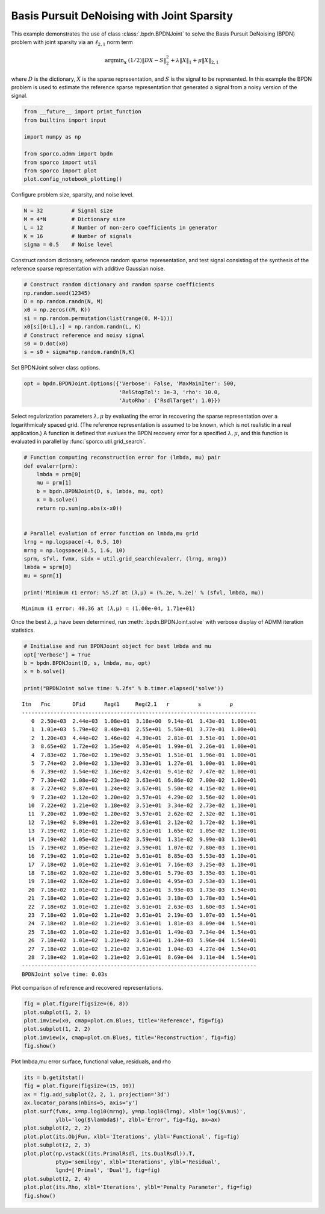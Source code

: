 .. _examples_sc_bpdnjnt_opt:

Basis Pursuit DeNoising with Joint Sparsity
===========================================

This example demonstrates the use of class :class:`.bpdn.BPDNJoint` to
solve the Basis Pursuit DeNoising (BPDN) problem with joint sparsity via
an :math:`ℓ_{2,1}` norm term

.. math:: \mathrm{argmin}_\mathbf{x} \; (1/2) \| D X - S \|_2^2 + \lambda \| X \|_1 + \mu \| X \|_{2,1}

where :math:`D` is the dictionary, :math:`X` is the sparse
representation, and :math:`S` is the signal to be represented. In this
example the BPDN problem is used to estimate the reference sparse
representation that generated a signal from a noisy version of the
signal.

.. code:: ipython3

    from __future__ import print_function
    from builtins import input

    import numpy as np

    from sporco.admm import bpdn
    from sporco import util
    from sporco import plot
    plot.config_notebook_plotting()

Configure problem size, sparsity, and noise level.

.. code:: ipython3

    N = 32         # Signal size
    M = 4*N        # Dictionary size
    L = 12         # Number of non-zero coefficients in generator
    K = 16         # Number of signals
    sigma = 0.5    # Noise level

Construct random dictionary, reference random sparse representation, and
test signal consisting of the synthesis of the reference sparse
representation with additive Gaussian noise.

.. code:: ipython3

    # Construct random dictionary and random sparse coefficients
    np.random.seed(12345)
    D = np.random.randn(N, M)
    x0 = np.zeros((M, K))
    si = np.random.permutation(list(range(0, M-1)))
    x0[si[0:L],:] = np.random.randn(L, K)
    # Construct reference and noisy signal
    s0 = D.dot(x0)
    s = s0 + sigma*np.random.randn(N,K)

Set BPDNJoint solver class options.

.. code:: ipython3

    opt = bpdn.BPDNJoint.Options({'Verbose': False, 'MaxMainIter': 500,
                                  'RelStopTol': 1e-3, 'rho': 10.0,
                                  'AutoRho': {'RsdlTarget': 1.0}})

Select regularization parameters :math:`\lambda, \mu` by evaluating the
error in recovering the sparse representation over a logarithmicaly
spaced grid. (The reference representation is assumed to be known, which
is not realistic in a real application.) A function is defined that
evalues the BPDN recovery error for a specified :math:`\lambda, \mu`,
and this function is evaluated in parallel by
:func:`sporco.util.grid_search`.

.. code:: ipython3

    # Function computing reconstruction error for (lmbda, mu) pair
    def evalerr(prm):
        lmbda = prm[0]
        mu = prm[1]
        b = bpdn.BPDNJoint(D, s, lmbda, mu, opt)
        x = b.solve()
        return np.sum(np.abs(x-x0))


    # Parallel evalution of error function on lmbda,mu grid
    lrng = np.logspace(-4, 0.5, 10)
    mrng = np.logspace(0.5, 1.6, 10)
    sprm, sfvl, fvmx, sidx = util.grid_search(evalerr, (lrng, mrng))
    lmbda = sprm[0]
    mu = sprm[1]

    print('Minimum ℓ1 error: %5.2f at (𝜆,μ) = (%.2e, %.2e)' % (sfvl, lmbda, mu))


.. parsed-literal::

    Minimum ℓ1 error: 40.36 at (𝜆,μ) = (1.00e-04, 1.71e+01)


Once the best :math:`\lambda, \mu` have been determined, run
:meth:`.bpdn.BPDNJoint.solve` with verbose display of ADMM iteration
statistics.

.. code:: ipython3

    # Initialise and run BPDNJoint object for best lmbda and mu
    opt['Verbose'] = True
    b = bpdn.BPDNJoint(D, s, lmbda, mu, opt)
    x = b.solve()

    print("BPDNJoint solve time: %.2fs" % b.timer.elapsed('solve'))


.. parsed-literal::

    Itn   Fnc       DFid      Regℓ1     Regℓ2,1   r         s         ρ
    --------------------------------------------------------------------------
       0  2.50e+03  2.44e+03  1.08e+01  3.18e+00  9.14e-01  1.43e-01  1.00e+01
       1  1.01e+03  5.79e+02  8.48e+01  2.55e+01  5.50e-01  3.77e-01  1.00e+01
       2  1.20e+03  4.44e+02  1.46e+02  4.39e+01  2.81e-01  3.51e-01  1.00e+01
       3  8.65e+02  1.72e+02  1.35e+02  4.05e+01  1.99e-01  2.26e-01  1.00e+01
       4  7.83e+02  1.76e+02  1.19e+02  3.55e+01  1.51e-01  1.96e-01  1.00e+01
       5  7.74e+02  2.04e+02  1.13e+02  3.33e+01  1.27e-01  1.00e-01  1.00e+01
       6  7.39e+02  1.54e+02  1.16e+02  3.42e+01  9.41e-02  7.47e-02  1.00e+01
       7  7.30e+02  1.08e+02  1.23e+02  3.63e+01  6.86e-02  7.00e-02  1.00e+01
       8  7.27e+02  9.87e+01  1.24e+02  3.67e+01  5.50e-02  4.15e-02  1.00e+01
       9  7.23e+02  1.12e+02  1.20e+02  3.57e+01  4.29e-02  3.56e-02  1.00e+01
      10  7.22e+02  1.21e+02  1.18e+02  3.51e+01  3.34e-02  2.73e-02  1.10e+01
      11  7.20e+02  1.09e+02  1.20e+02  3.57e+01  2.62e-02  2.32e-02  1.10e+01
      12  7.19e+02  9.89e+01  1.22e+02  3.63e+01  2.12e-02  1.72e-02  1.10e+01
      13  7.19e+02  1.01e+02  1.21e+02  3.61e+01  1.65e-02  1.05e-02  1.10e+01
      14  7.19e+02  1.05e+02  1.21e+02  3.59e+01  1.31e-02  9.99e-03  1.10e+01
      15  7.19e+02  1.05e+02  1.21e+02  3.59e+01  1.07e-02  7.80e-03  1.10e+01
      16  7.19e+02  1.01e+02  1.21e+02  3.61e+01  8.85e-03  5.53e-03  1.10e+01
      17  7.18e+02  1.01e+02  1.21e+02  3.61e+01  7.16e-03  3.25e-03  1.10e+01
      18  7.18e+02  1.02e+02  1.21e+02  3.60e+01  5.79e-03  3.35e-03  1.10e+01
      19  7.18e+02  1.02e+02  1.21e+02  3.60e+01  4.95e-03  2.53e-03  1.10e+01
      20  7.18e+02  1.01e+02  1.21e+02  3.61e+01  3.93e-03  1.73e-03  1.54e+01
      21  7.18e+02  1.01e+02  1.21e+02  3.61e+01  3.18e-03  1.78e-03  1.54e+01
      22  7.18e+02  1.01e+02  1.21e+02  3.61e+01  2.63e-03  1.60e-03  1.54e+01
      23  7.18e+02  1.01e+02  1.21e+02  3.61e+01  2.19e-03  1.07e-03  1.54e+01
      24  7.18e+02  1.01e+02  1.21e+02  3.61e+01  1.81e-03  8.09e-04  1.54e+01
      25  7.18e+02  1.01e+02  1.21e+02  3.61e+01  1.49e-03  7.34e-04  1.54e+01
      26  7.18e+02  1.01e+02  1.21e+02  3.61e+01  1.24e-03  5.96e-04  1.54e+01
      27  7.18e+02  1.01e+02  1.21e+02  3.61e+01  1.04e-03  4.27e-04  1.54e+01
      28  7.18e+02  1.01e+02  1.21e+02  3.61e+01  8.69e-04  3.11e-04  1.54e+01
    --------------------------------------------------------------------------
    BPDNJoint solve time: 0.03s


Plot comparison of reference and recovered representations.

.. code:: ipython3

    fig = plot.figure(figsize=(6, 8))
    plot.subplot(1, 2, 1)
    plot.imview(x0, cmap=plot.cm.Blues, title='Reference', fig=fig)
    plot.subplot(1, 2, 2)
    plot.imview(x, cmap=plot.cm.Blues, title='Reconstruction', fig=fig)
    fig.show()



.. image:: bpdnjnt_opt_files/bpdnjnt_opt_13_0.png


Plot lmbda,mu error surface, functional value, residuals, and rho

.. code:: ipython3

    its = b.getitstat()
    fig = plot.figure(figsize=(15, 10))
    ax = fig.add_subplot(2, 2, 1, projection='3d')
    ax.locator_params(nbins=5, axis='y')
    plot.surf(fvmx, x=np.log10(mrng), y=np.log10(lrng), xlbl='log($\mu$)',
              ylbl='log($\lambda$)', zlbl='Error', fig=fig, ax=ax)
    plot.subplot(2, 2, 2)
    plot.plot(its.ObjFun, xlbl='Iterations', ylbl='Functional', fig=fig)
    plot.subplot(2, 2, 3)
    plot.plot(np.vstack((its.PrimalRsdl, its.DualRsdl)).T,
              ptyp='semilogy', xlbl='Iterations', ylbl='Residual',
              lgnd=['Primal', 'Dual'], fig=fig)
    plot.subplot(2, 2, 4)
    plot.plot(its.Rho, xlbl='Iterations', ylbl='Penalty Parameter', fig=fig)
    fig.show()



.. image:: bpdnjnt_opt_files/bpdnjnt_opt_15_0.png

